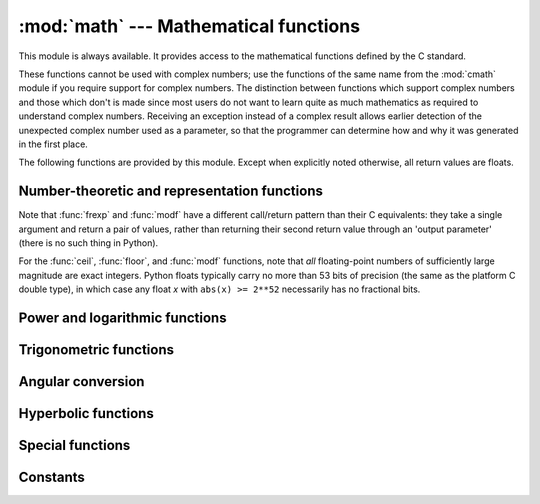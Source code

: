
:mod:`math` --- Mathematical functions
======================================

.. module:: math
   :synopsis: Mathematical functions (sin() etc.).


This module is always available.  It provides access to the mathematical
functions defined by the C standard.

These functions cannot be used with complex numbers; use the functions of the
same name from the :mod:`cmath` module if you require support for complex
numbers.  The distinction between functions which support complex numbers and
those which don't is made since most users do not want to learn quite as much
mathematics as required to understand complex numbers.  Receiving an exception
instead of a complex result allows earlier detection of the unexpected complex
number used as a parameter, so that the programmer can determine how and why it
was generated in the first place.

The following functions are provided by this module.  Except when explicitly
noted otherwise, all return values are floats.


Number-theoretic and representation functions
---------------------------------------------

.. function:: ceil(x)

   Return the ceiling of *x* as a float, the smallest integer value greater than or
   equal to *x*.


.. function:: copysign(x, y)

   Return *x* with the sign of *y*. ``copysign`` copies the sign bit of an IEEE
   754 float, ``copysign(1, -0.0)`` returns *-1.0*.

   .. versionadded:: 2.6


.. function:: fabs(x)

   Return the absolute value of *x*.


.. function:: factorial(x)

   Return *x* factorial.  Raises :exc:`ValueError` if *x* is not integral or
   is negative.

   .. versionadded:: 2.6


.. function:: floor(x)

   Return the floor of *x* as a float, the largest integer value less than or equal
   to *x*.

   .. versionchanged:: 2.6
      Added :meth:`__floor__` delegation.


.. function:: fmod(x, y)

   Return ``fmod(x, y)``, as defined by the platform C library. Note that the
   Python expression ``x % y`` may not return the same result.  The intent of the C
   standard is that ``fmod(x, y)`` be exactly (mathematically; to infinite
   precision) equal to ``x - n*y`` for some integer *n* such that the result has
   the same sign as *x* and magnitude less than ``abs(y)``.  Python's ``x % y``
   returns a result with the sign of *y* instead, and may not be exactly computable
   for float arguments. For example, ``fmod(-1e-100, 1e100)`` is ``-1e-100``, but
   the result of Python's ``-1e-100 % 1e100`` is ``1e100-1e-100``, which cannot be
   represented exactly as a float, and rounds to the surprising ``1e100``.  For
   this reason, function :func:`fmod` is generally preferred when working with
   floats, while Python's ``x % y`` is preferred when working with integers.


.. function:: frexp(x)

   Return the mantissa and exponent of *x* as the pair ``(m, e)``.  *m* is a float
   and *e* is an integer such that ``x == m * 2**e`` exactly. If *x* is zero,
   returns ``(0.0, 0)``, otherwise ``0.5 <= abs(m) < 1``.  This is used to "pick
   apart" the internal representation of a float in a portable way.


.. function:: fsum(iterable)

   Return an accurate floating point sum of values in the iterable.  Avoids
   loss of precision by tracking multiple intermediate partial sums::

        >>> sum([.1, .1, .1, .1, .1, .1, .1, .1, .1, .1])
        0.9999999999999999
        >>> fsum([.1, .1, .1, .1, .1, .1, .1, .1, .1, .1])
        1.0

   The algorithm's accuracy depends on IEEE-754 arithmetic guarantees and the
   typical case where the rounding mode is half-even.  On some non-Windows
   builds, the underlying C library uses extended precision addition and may
   occasionally double-round an intermediate sum causing it to be off in its
   least significant bit.

   For further discussion and two alternative approaches, see the `ASPN cookbook
   recipes for accurate floating point summation
   <http://code.activestate.com/recipes/393090/>`_\.

   .. versionadded:: 2.6


.. function:: isinf(x)

   Checks if the float *x* is positive or negative infinite.

   .. versionadded:: 2.6


.. function:: isnan(x)

   Checks if the float *x* is a NaN (not a number). NaNs are part of the
   IEEE 754 standards. Operation like but not limited to ``inf * 0``,
   ``inf / inf`` or any operation involving a NaN, e.g. ``nan * 1``, return
   a NaN.

   .. versionadded:: 2.6


.. function:: ldexp(x, i)

   Return ``x * (2**i)``.  This is essentially the inverse of function
   :func:`frexp`.


.. function:: modf(x)

   Return the fractional and integer parts of *x*.  Both results carry the sign
   of *x* and are floats.


.. function:: trunc(x)

   Return the :class:`Real` value *x* truncated to an :class:`Integral` (usually
   a long integer). Delegates to ``x.__trunc__()``.

   .. versionadded:: 2.6


Note that :func:`frexp` and :func:`modf` have a different call/return pattern
than their C equivalents: they take a single argument and return a pair of
values, rather than returning their second return value through an 'output
parameter' (there is no such thing in Python).

For the :func:`ceil`, :func:`floor`, and :func:`modf` functions, note that *all*
floating-point numbers of sufficiently large magnitude are exact integers.
Python floats typically carry no more than 53 bits of precision (the same as the
platform C double type), in which case any float *x* with ``abs(x) >= 2**52``
necessarily has no fractional bits.


Power and logarithmic functions
-------------------------------

.. function:: exp(x)

   Return ``e**x``.


.. function:: log(x[, base])

   With one argument, return the natural logarithm of *x* (to base *e*).

   With two arguments, return the logarithm of *x* to the given *base*,
   calculated as ``log(x)/log(base)``.

   .. versionchanged:: 2.3
      *base* argument added.


.. function:: log1p(x)

   Return the natural logarithm of *1+x* (base *e*). The
   result is calculated in a way which is accurate for *x* near zero.

   .. versionadded:: 2.6


.. function:: log10(x)

   Return the base-10 logarithm of *x*.  This is usually more accurate
   than ``log(x, 10)``.


.. function:: pow(x, y)

   Return ``x`` raised to the power ``y``.  Exceptional cases follow
   Annex 'F' of the C99 standard as far as possible.  In particular,
   ``pow(1.0, x)`` and ``pow(x, 0.0)`` always return ``1.0``, even
   when ``x`` is a zero or a NaN.  If both ``x`` and ``y`` are finite,
   ``x`` is negative, and ``y`` is not an integer then ``pow(x, y)``
   is undefined, and raises :exc:`ValueError`.

   .. versionchanged:: 2.6
      The outcome of ``1**nan`` and ``nan**0`` was undefined.


.. function:: sqrt(x)

   Return the square root of *x*.


Trigonometric functions
-----------------------

.. function:: acos(x)

   Return the arc cosine of *x*, in radians.


.. function:: asin(x)

   Return the arc sine of *x*, in radians.


.. function:: atan(x)

   Return the arc tangent of *x*, in radians.


.. function:: atan2(y, x)

   Return ``atan(y / x)``, in radians. The result is between ``-pi`` and ``pi``.
   The vector in the plane from the origin to point ``(x, y)`` makes this angle
   with the positive X axis. The point of :func:`atan2` is that the signs of both
   inputs are known to it, so it can compute the correct quadrant for the angle.
   For example, ``atan(1``) and ``atan2(1, 1)`` are both ``pi/4``, but ``atan2(-1,
   -1)`` is ``-3*pi/4``.


.. function:: cos(x)

   Return the cosine of *x* radians.


.. function:: hypot(x, y)

   Return the Euclidean norm, ``sqrt(x*x + y*y)``. This is the length of the vector
   from the origin to point ``(x, y)``.


.. function:: sin(x)

   Return the sine of *x* radians.


.. function:: tan(x)

   Return the tangent of *x* radians.


Angular conversion
------------------

.. function:: degrees(x)

   Converts angle *x* from radians to degrees.


.. function:: radians(x)

   Converts angle *x* from degrees to radians.


Hyperbolic functions
--------------------

.. function:: acosh(x)

   Return the inverse hyperbolic cosine of *x*.

   .. versionadded:: 2.6


.. function:: asinh(x)

   Return the inverse hyperbolic sine of *x*.

   .. versionadded:: 2.6


.. function:: atanh(x)

   Return the inverse hyperbolic tangent of *x*.

   .. versionadded:: 2.6


.. function:: cosh(x)

   Return the hyperbolic cosine of *x*.


.. function:: sinh(x)

   Return the hyperbolic sine of *x*.


.. function:: tanh(x)

   Return the hyperbolic tangent of *x*.


Special functions
-----------------

.. function:: gamma(x)

   Return the Gamma function at *x*.

   .. versionadded:: 2.7


.. function:: lgamma(x)

   Return the natural logarithm of the absolute value of the Gamma
   function at *x*.

   .. versionadded:: 2.7


Constants
---------

.. data:: pi

   The mathematical constant *pi*.


.. data:: e

   The mathematical constant *e*.


.. impl-detail::

   The :mod:`math` module consists mostly of thin wrappers around the platform C
   math library functions.  Behavior in exceptional cases is loosely specified
   by the C standards, and Python inherits much of its math-function
   error-reporting behavior from the platform C implementation.  As a result,
   the specific exceptions raised in error cases (and even whether some
   arguments are considered to be exceptional at all) are not defined in any
   useful cross-platform or cross-release way.  For example, whether
   ``math.log(0)`` returns ``-Inf`` or raises :exc:`ValueError` or
   :exc:`OverflowError` isn't defined, and in cases where ``math.log(0)`` raises
   :exc:`OverflowError`, ``math.log(0L)`` may raise :exc:`ValueError` instead.

   All functions return a quiet *NaN* if at least one of the args is *NaN*.
   Signaling *NaN*\s raise an exception. The exception type still depends on the
   platform and libm implementation. It's usually :exc:`ValueError` for *EDOM*
   and :exc:`OverflowError` for errno *ERANGE*.

   .. versionchanged:: 2.6
      In earlier versions of Python the outcome of an operation with NaN as
      input depended on platform and libm implementation.


.. seealso::

   Module :mod:`cmath`
      Complex number versions of many of these functions.
